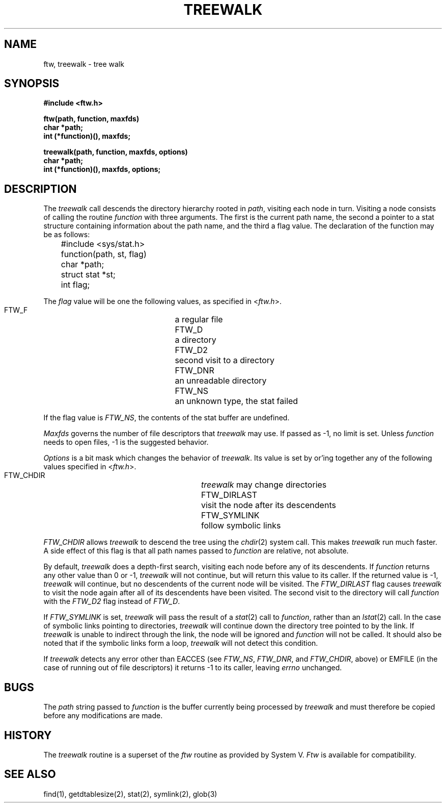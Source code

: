 .\"
.\" Copyright (c) 1999 WU-FTPD Development Group. 
.\" All rights reserved.
.\" 
.\" Portions Copyright (c) 1980, 1985, 1988, 1989, 1990, 1991, 1993, 1994 
.\" The Regents of the University of California.  Portions Copyright (c) 
.\" 1993, 1994 Washington University in Saint Louis.  Portions Copyright 
.\" (c) 1996, 1998 Berkeley Software Design, Inc.  Portions Copyright (c) 
.\" 1998 Sendmail, Inc.  Portions Copyright (c) 1983, 1995, 1996, 1997 Eric 
.\" P. Allman.  Portions Copyright (c) 1989 Massachusetts Institute of 
.\" Technology.  Portions Copyright (c) 1997 Stan Barber.  Portions 
.\" Copyright (C) 1991, 1992, 1993, 1994, 1995, 1996, 1997 Free Software 
.\" Foundation, Inc.  Portions Copyright (c) 1997 Kent Landfield. 
.\"
.\" Use and distribution of this software and its source code are governed 
.\" by the terms and conditions of the WU-FTPD Software License ("LICENSE"). 
.\"
.\"     $Id$
.\"
.TH TREEWALK 3 August 4, 1988
.UC 4
.SH NAME
ftw, treewalk \- tree walk
.SH SYNOPSIS
.nf
.B #include <ftw.h>
.PP
.B ftw(path, function, maxfds)
.B char *path;
.B int (*function)(), maxfds;

.B treewalk(path, function, maxfds, options)
.B char *path;
.B int (*function)(), maxfds, options;
.fi
.SH DESCRIPTION
.PP
The \fItreewalk\fP call descends the directory hierarchy rooted in
\fIpath\fP, visiting each node in turn.  Visiting a node consists of
calling the routine \fIfunction\fP with three arguments.  The first
is the current path name, the second a pointer to a stat structure
containing information about the path name, and the third a flag
value.  The declaration of the function may be as follows:
.nf

	#include <sys/stat.h>

	function(path, st, flag)
	char *path;
	struct stat *st;
	int flag;
.fi
.PP
The \fIflag\fP value will be one the following values, as specified in
<\fIftw.h\fP>.
.PP
.RS
 FTW_F		a regular file
 FTW_D		a directory
 FTW_D2	second visit to a directory
 FTW_DNR	an unreadable directory
 FTW_NS	an unknown type, the stat failed
.RE
.PP
If the flag value is \fIFTW_NS\fP, the contents of the stat buffer are
undefined.
.PP
\fIMaxfds\fP governs the number of file descriptors that \fItreewalk\fP may
use.  If passed as -1, no limit is set.  Unless \fIfunction\fP needs
to open files, -1 is the suggested behavior.
.PP
\fIOptions\fP is a bit mask which changes the behavior of \fItreewalk\fP.
Its value is set by or'ing together any of the following values specified
in <\fIftw.h\fP>.
.PP
.RS
 FTW_CHDIR		\fItreewalk\fP may change directories
 FTW_DIRLAST		visit the node after its descendents
 FTW_SYMLINK	follow symbolic links
.RE
.PP
\fIFTW_CHDIR\fP allows \fItreewalk\fP to descend the tree using the
\fIchdir\fP(2) system call.  This makes \fItreewalk\fP run much faster.
A side effect of this flag is that all path names passed to \fIfunction\fP
are relative, not absolute.
.PP
By default, \fItreewalk\fP does a depth-first search, visiting each node
before any of its descendents.  If \fIfunction\fP returns any other value
than 0 or -1, \fItreewalk\fP will not continue, but will return this value
to its caller.  If the returned value is -1, \fItreewalk\fP will continue,
but no descendents of the current node will be visited.  The
\fIFTW_DIRLAST\fP flag causes \fItreewalk\fP to visit the node again after
all of its descendents have been visited.  The second visit to the directory
will call \fIfunction\fP with the \fIFTW_D2\fP flag instead of \fIFTW_D\fP.
.PP
If \fIFTW_SYMLINK\fP is set, \fItreewalk\fP will pass the result of a
\fIstat\fP(2) call to \fIfunction\fP, rather than an \fIlstat\fP(2) call.
In the case of symbolic links pointing to directories, \fItreewalk\fP
will continue down the directory tree pointed to by the link.  If
\fItreewalk\fP is unable to indirect through the link, the node will
be ignored and \fIfunction\fP will not be called.  It should also be
noted that if the symbolic links form a loop, \fItreewalk\fP will not
detect this condition.
.PP
If \fItreewalk\fP detects any error other than EACCES (see \fIFTW_NS\fP,
\fIFTW_DNR\fP, and \fIFTW_CHDIR\fP, above) or EMFILE (in the case of
running out of file descriptors) it returns -1 to its caller, leaving
\fIerrno\fP unchanged.
.SH BUGS
The \fIpath\fP string passed to \fIfunction\fP is the buffer currently
being processed by \fItreewalk\fP and must therefore be copied before
any modifications are made.
.SH HISTORY
The \fItreewalk\fP routine is a superset of the \fIftw\fP routine as
provided by System V.  \fIFtw\fP is available for compatibility.
.SH SEE ALSO
find(1), getdtablesize(2), stat(2), symlink(2), glob(3)
